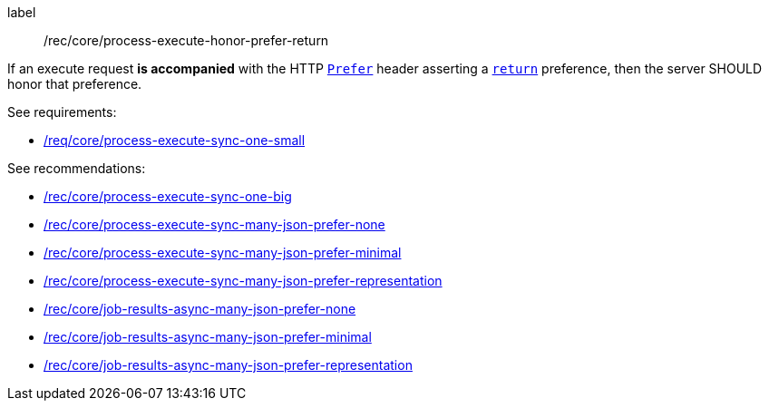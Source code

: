 [[rec_core_process-execute-honor-prefer-return]]
[recommendation]
====
[%metadata]
label:: /rec/core/process-execute-honor-prefer-return

If an execute request *is accompanied* with the HTTP https://datatracker.ietf.org/doc/html/rfc7240#section-2[`Prefer`] header asserting a https://datatracker.ietf.org/doc/html/rfc7240#section-4.2[`return`] preference, then the server SHOULD honor that preference.

See requirements: 
--
* <<req_core_process-execute-sync-one-small,/req/core/process-execute-sync-one-small>>
--

See recommendations:
--
* <<rec_core_process-execute-sync-one-big,/rec/core/process-execute-sync-one-big>>
* <<rec_core_process-execute-sync-many-json-prefer-none,/rec/core/process-execute-sync-many-json-prefer-none>>
* <<rec_core_process-execute-sync-many-json-prefer-minimal,/rec/core/process-execute-sync-many-json-prefer-minimal>>
* <<rec_core_process-execute-sync-many-json-prefer-representation,/rec/core/process-execute-sync-many-json-prefer-representation>>
* <<rec_core_job-results-async-many-json-prefer-none,/rec/core/job-results-async-many-json-prefer-none>>
* <<rec_core_job-results-async-many-json-prefer-minimal,/rec/core/job-results-async-many-json-prefer-minimal>>
* <<rec_core_job-results-async-many-json-prefer-representation,/rec/core/job-results-async-many-json-prefer-representation>>
--
====
